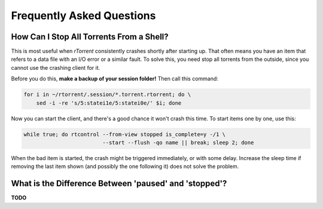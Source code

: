 .. _faq:

Frequently Asked Questions
==========================


.. _faq-stop-using-sed:

How Can I Stop All Torrents From a Shell?
-----------------------------------------

This is most useful when *rTorrent* consistently crashes shortly after starting up.
That often means you have an item that refers to a data file with an I/O error or
a similar fault. To solve this, you need stop all torrents from the outside, since
you cannot use the crashing client for it.

Before you do this, **make a backup of your session folder!** Then call this command:

.. code-block:: shell

    for i in ~/rtorrent/.session/*.torrent.rtorrent; do \
        sed -i -re 's/5:statei1e/5:statei0e/' $i; done

Now you can start the client, and there's a good chance it won't crash this time.
To start items one by one, use this:

.. code-block:: shell

    while true; do rtcontrol --from-view stopped is_complete=y -/1 \
                             --start --flush -qo name || break; sleep 2; done

When the bad item is started, the crash might be triggered immediately, or with some delay.
Increase the sleep time if removing the last item shown (and possibly the one following it)
does not solve the problem.


.. _faq-paused-vs-stopped:

What is the Difference Between 'paused' and 'stopped'?
------------------------------------------------------

**TODO**
